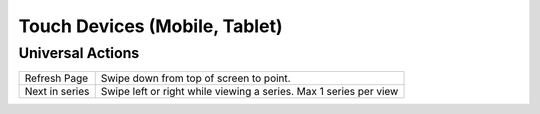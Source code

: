 Touch Devices (Mobile, Tablet)
------------------------------

Universal Actions
`````````````````

================== =================================================================
Refresh Page       Swipe down from top of screen to point.
Next in series     Swipe left or right while viewing a series. Max 1 series per view
================== =================================================================
